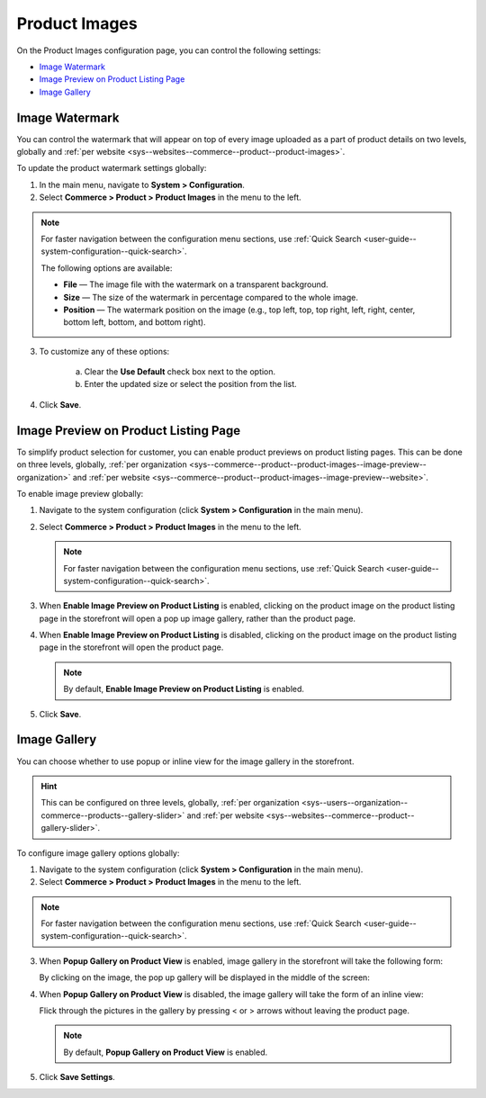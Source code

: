 .. _configuration--guide--commerce--configuration--product-images:

Product Images
==============

On the Product Images configuration page, you can control the following settings:

* `Image Watermark`_
* `Image Preview on Product Listing Page`_
* `Image Gallery`_

.. _sys--commerce--product--product-images:

Image Watermark
---------------

You can control the watermark that will appear on top of every image uploaded as a part of product details on two levels, globally and :ref:`per website <sys--websites--commerce--product--product-images>`.

To update the product watermark settings globally:

1. In the main menu, navigate to **System > Configuration**.
2. Select **Commerce > Product > Product Images** in the menu to the left.

.. note::
   For faster navigation between the configuration menu sections, use :ref:`Quick Search <user-guide--system-configuration--quick-search>`.

   .. image:: /user/img/system/config_commerce/product/ProductImages.png

   The following options are available:

   * **File** — The image file with the watermark on a transparent background.
   * **Size** — The size of the watermark in percentage compared to the whole image.
   * **Position** — The watermark position on the image (e.g., top left, top, top right, left, right, center, bottom left, bottom, and bottom right).

3. To customize any of these options:

     a) Clear the **Use Default** check box next to the option.
     b) Enter the updated size or select the position from the list.

4. Click **Save**.

.. _sys--commerce--product--product-images--image-preview--global:

Image Preview on Product Listing Page
-------------------------------------

To simplify product selection for customer, you can enable product previews on product listing pages. This can be done on three levels, globally, :ref:`per organization <sys--commerce--product--product-images--image-preview--organization>` and :ref:`per website <sys--commerce--product--product-images--image-preview--website>`.

To enable image preview globally:

1. Navigate to the system configuration (click **System > Configuration** in the main menu).
2. Select **Commerce > Product > Product Images** in the menu to the left.

   .. note::
     For faster navigation between the configuration menu sections, use :ref:`Quick Search <user-guide--system-configuration--quick-search>`.

   .. image:: /user/img/system/config_commerce/product/ImagePreviewGlobal.png
      :class: with-border

3. When **Enable Image Preview on Product Listing** is enabled, clicking on the product image on the product listing page in the storefront will open a pop up image gallery, rather than the product page.

   .. image:: /user/img/system/config_commerce/product/ImagePreviewEnabled.png
      :class: with-border

4. When **Enable Image Preview on Product Listing** is disabled, clicking on the product image on the product listing page in the storefront will open the product page.

   .. image:: /user/img/system/config_commerce/product/ImagePreviewDisabled.png
      :class: with-border

   .. note:: By default, **Enable Image Preview on Product Listing** is enabled.

5. Click **Save**.

.. _sys--commerce--product--product-images--gallery-slider-global:

Image Gallery
-------------

You can choose whether to use popup or inline view for the image gallery in the storefront.

.. hint:: This can be configured on three levels, globally, :ref:`per organization <sys--users--organization--commerce--products--gallery-slider>` and :ref:`per website <sys--websites--commerce--product--gallery-slider>`.

To configure image gallery options globally:

1. Navigate to the system configuration (click **System > Configuration** in the main menu).
2. Select **Commerce > Product > Product Images** in the menu to the left.

.. note::
   For faster navigation between the configuration menu sections, use :ref:`Quick Search <user-guide--system-configuration--quick-search>`.

.. image:: /user/img/system/config_commerce/product/ImageGallery.png
   :class: with-border

3. When **Popup Gallery on Product View** is enabled, image gallery in the storefront will take the following form:

   .. image:: /user/img/system/config_commerce/product/ImageGalleryEnabled.png
      :class: with-border

   By clicking on the image, the pop up gallery will be displayed in the middle of the screen:

   .. image:: /user/img/system/config_commerce/product/ImageGalleryEnabled2.png
      :class: with-border

4. When **Popup Gallery on Product View** is disabled, the image gallery will take the form of an inline view:

   .. image:: /user/img/system/config_commerce/product/ImageGalleryDisabled.png
      :class: with-border

   Flick through the pictures in the gallery by pressing < or > arrows without leaving the product page.

   .. note:: By default, **Popup Gallery on Product View** is enabled.

5. Click **Save Settings**.





